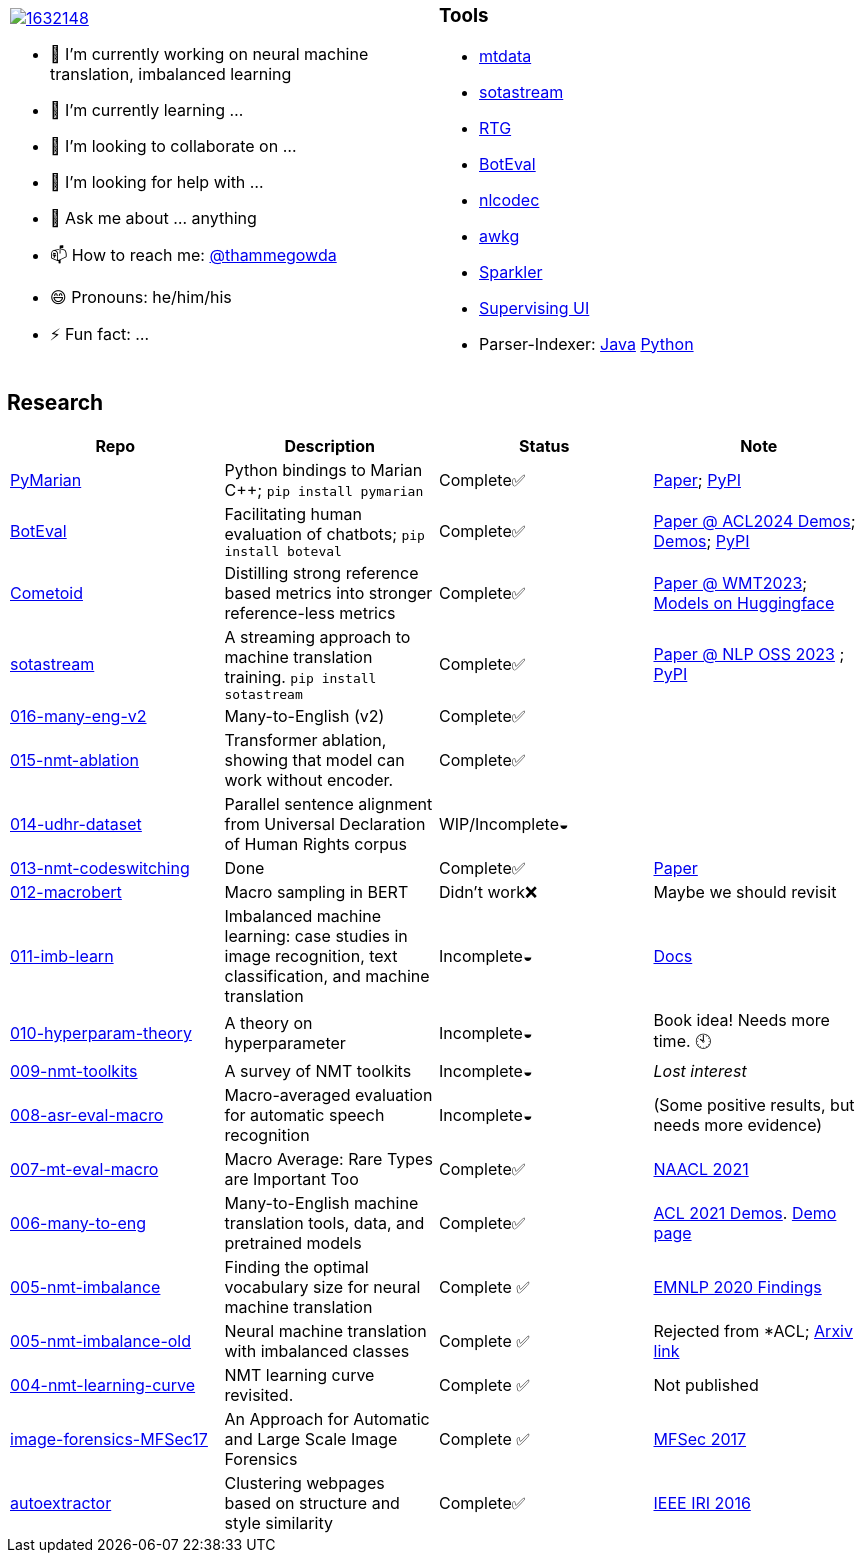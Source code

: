 
[cols="2a,2a"]
|===

image::https://stackexchange.com/users/flair/1632148.png[float="right",align="center", link="https://stackexchange.com/users/1632148/thamme-gowda?tab=accounts"]

- 🔭 I’m currently working on neural machine translation, imbalanced learning
- 🌱 I’m currently learning ... 
- 👯 I’m looking to collaborate on ...
- 🤔 I’m looking for help with ...
- 💬 Ask me about ... anything
- 📫 How to reach me: https://twitter.com[@thammegowda^]
- 😄 Pronouns: he/him/his
- ⚡ Fun fact: ...

|

=== Tools 

- link:https://github.com/thammegowda/mtdata[mtdata^]
- link:https://github.com/marian-nmt/sotastream[sotastream^]
- link:https://github.com/isi-nlp/rtg[RTG^]
- link:https://github.com/isi-nlp/boteval[BotEval^]
- link:https://github.com/isi-nlp/nlcodec[nlcodec^]
- link:https://github.com/thammegowda/awkg[awkg^]
- link:https://github.com/USCDataScience/sparkler[Sparkler^] 
- link:https://github.com/USCDataScience/supervising-ui[Supervising UI^]
- Parser-Indexer: https://github.com/USCDataScience/parser-indexer[Java^] https://github.com/USCDataScience/parser-indexer-py[Python^]

|=== 


== Research 

[columns="m,"]
|===
| Repo | Description | Status | Note 

| https://github.com/marian-nmt/marian-dev/tree/master/src/python[PyMarian^]
| Python bindings to Marian C++; `pip install pymarian`
| Complete✅
| https://arxiv.org/abs/2408.11853[Paper^]; https://pypi.org/project/pymarian[PyPI^]


| https://github.com/isi-nlp/boteval[BotEval^]
| Facilitating human evaluation of chatbots; `pip install boteval`
| Complete✅
| https://aclanthology.org/2024.acl-demos.11/[Paper @ ACL2024 Demos^];  https://justin-cho.com/boteval[Demos^]; https://pypi.org/project/boteval[PyPI^]

| https://github.com/marian-nmt/wmt23-metrics[Cometoid^]
| Distilling strong reference based metrics into stronger reference-less metrics 
| Complete✅
| https://aclanthology.org/2023.wmt-1.62/[Paper @ WMT2023^]; https://huggingface.co/collections/marian-nmt/cometoid-wmt23-metrics-66903bb137eadb9c5768d5f2[Models on Huggingface^] 


| https://github.com/marian-nmt/sotastream[sotastream^]
| A streaming approach to machine translation training. `pip install sotastream`
| Complete✅
| https://aclanthology.org/2023.nlposs-1.13/[Paper @ NLP OSS 2023^] ; https://pypi.org/project/sotastream[PyPI^]

| https://github.com/thammegowda/016-many-eng-v2[016-many-eng-v2^]
| Many-to-English (v2) 
| Complete✅
|

| https://github.com/thammegowda/015-nmt-ablation[015-nmt-ablation^] 
| Transformer ablation, showing that model can work without encoder.
| Complete✅
| 

| https://github.com/thammegowda/014-udhr-dataset[014-udhr-dataset^]
| Parallel sentence alignment from Universal Declaration of Human Rights corpus
| WIP/Incomplete◒
| 

| https://github.com/thammegowda/013-nmt-codeswitching[013-nmt-codeswitching^]
| Done
| Complete✅
| https://arxiv.org/abs/2210.05096[Paper^]
 
| https://github.com/thammegowda/012-macrobert[012-macrobert^]
| Macro sampling in BERT
| Didn't work❌
| Maybe we should revisit

| https://github.com/thammegowda/011-imb-learn[011-imb-learn^]
| Imbalanced machine learning: case studies in image recognition, text classification,  and machine translation
| Incomplete◒ 
|  https://gowda.ai/011-imb-learn/[Docs^]

| https://github.com/thammegowda/010-hyperparam-theory[010-hyperparam-theory^]
| A theory on hyperparameter 
| Incomplete◒
| Book idea! Needs more time. 🕙


| https://github.com/thammegowda/009-nmt-toolkits[009-nmt-toolkits^] 
| A survey of NMT toolkits
| Incomplete◒  
| _Lost interest_

| https://github.com/thammegowda/008-asr-eval-macro[008-asr-eval-macro^] 
| Macro-averaged evaluation for automatic speech recognition
|  Incomplete◒
| (Some positive results, but needs more evidence)

| https://github.com/thammegowda/007-mt-eval-macro[007-mt-eval-macro^]
| Macro Average: Rare Types are Important Too
| Complete✅
| https://aclanthology.org/2021.naacl-main.90/[NAACL 2021^]

| https://github.com/thammegowda/006-many-to-eng[006-many-to-eng]
| Many-to-English machine translation tools, data, and pretrained models
| Complete✅
| https://aclanthology.org/2021.acl-demo.37/[ACL 2021 Demos^]. http://rtg.isi.edu/many-eng/[Demo page^]

| https://github.com/thammegowda/005-nmt-imbalance[005-nmt-imbalance^] 
|Finding the optimal vocabulary size for neural machine translation
| Complete ✅
| https://aclanthology.org/2020.findings-emnlp.352/[EMNLP 2020 Findings^]

| https://github.com/thammegowda/005-nmt-imbalance-old[005-nmt-imbalance-old^] 
| Neural machine translation with imbalanced classes 
| Complete ✅
| Rejected from *ACL; https://arxiv.org/abs/2004.02334v1[Arxiv link^]

| https://github.com/thammegowda/004-nmt-learning-curve[004-nmt-learning-curve^]
| NMT learning curve revisited.
| Complete ✅
| Not published 

| https://github.com/thammegowda/image-forensics-MFSec17[image-forensics-MFSec17^]
| An Approach for Automatic and Large Scale Image Forensics
| Complete ✅
| https://dl.acm.org/doi/abs/10.1145/3078897.3080536[MFSec 2017^]

| https://github.com/uscdataScience/autoextractor[autoextractor^]
| Clustering webpages based on structure and style similarity
| Complete✅
| https://ieeexplore.ieee.org/abstract/document/7785739[IEEE IRI 2016^]

|===
